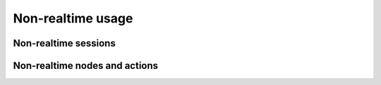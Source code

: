 Non-realtime usage
==================

Non-realtime sessions
---------------------

Non-realtime nodes and actions
------------------------------
